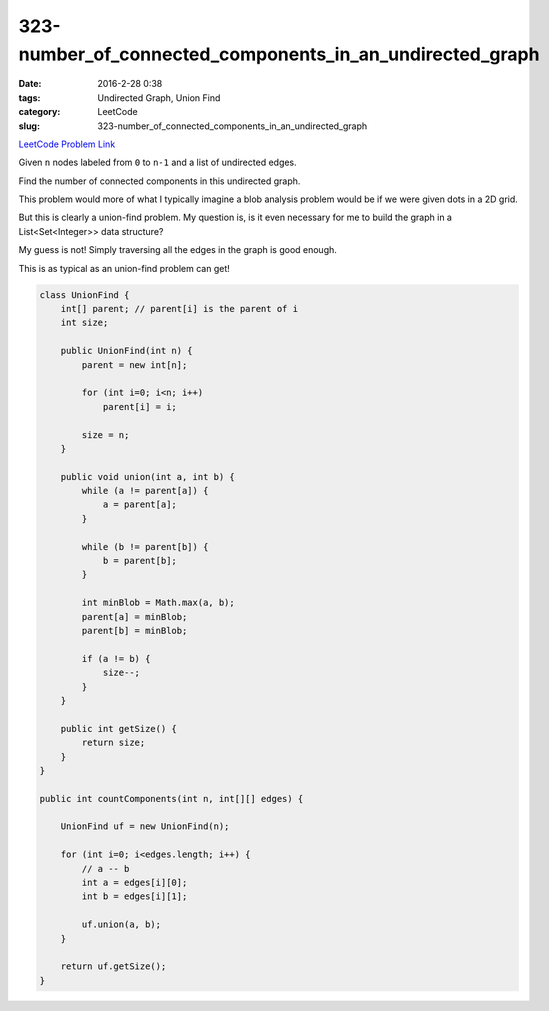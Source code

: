 323-number_of_connected_components_in_an_undirected_graph
#########################################################

:date: 2016-2-28 0:38
:tags: Undirected Graph, Union Find
:category: LeetCode
:slug: 323-number_of_connected_components_in_an_undirected_graph

`LeetCode Problem Link <https://leetcode.com/problems/number-of-connected-components-in-an-undirected-graph/>`_

Given ``n`` nodes labeled from ``0`` to ``n-1`` and a list of undirected edges.

Find the number of connected components in this undirected graph.

This problem would more of what I typically imagine a blob analysis problem would be if we were
given dots in a 2D grid.

But this is clearly a union-find problem. My question is, is it even necessary for me to build the
graph in a List<Set<Integer>> data structure?

My guess is not! Simply traversing all the edges in the graph is good enough.

This is as typical as an union-find problem can get!

.. code-block:: java

    class UnionFind {
        int[] parent; // parent[i] is the parent of i
        int size;

        public UnionFind(int n) {
            parent = new int[n];

            for (int i=0; i<n; i++)
                parent[i] = i;

            size = n;
        }

        public void union(int a, int b) {
            while (a != parent[a]) {
                a = parent[a];
            }

            while (b != parent[b]) {
                b = parent[b];
            }

            int minBlob = Math.max(a, b);
            parent[a] = minBlob;
            parent[b] = minBlob;

            if (a != b) {
                size--;
            }
        }

        public int getSize() {
            return size;
        }
    }

    public int countComponents(int n, int[][] edges) {

        UnionFind uf = new UnionFind(n);

        for (int i=0; i<edges.length; i++) {
            // a -- b
            int a = edges[i][0];
            int b = edges[i][1];

            uf.union(a, b);
        }

        return uf.getSize();
    }

